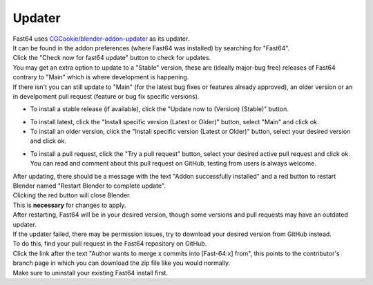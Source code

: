 Updater
=======

| Fast64 uses `CGCookie/blender-addon-updater`_ as its updater.
| It can be found in the addon preferences (where Fast64 was installed) by searching for "Fast64".
| Click the "Check now for fast64 update" button to check for updates.

| You may get an extra option to update to a "Stable" version,  these are (ideally major-bug free) releases of Fast64
  contrary to "Main" which is where development is happening. 
| If there isn't you can still update to "Main" (for the latest bug fixes or features already approved), 
  an older version or an in develpoment pull request (feature or bug fix specific versions).

- To install a stable release (if available), click the "Update now to (Version) (Stable)" button.

.. image:: after_check.png
    :alt: Updater preferences after clicking the "check for updates" button, with no stable release available on the left but available on the right.

- To install latest, click the "Install specific version (Latest or Older)" button, select "Main" and click ok.
- To install an older version, click the "Install specific version (Latest or Older)" button, select your desired version and click ok.

.. image:: selecting_a_version.png
    :alt: Updater preferences after clicking the "Install specific version (Latest or Older)" button.

- To install a pull request, click the "Try a pull request" button, 
  select your desired active pull request and click ok. 
  You can read and comment about this pull request on GitHub, testing from users is always welcome.

.. image:: try_pr.png
    :alt: Updater preferences after clicking the "Try a pull request" button.

| After updating, there should be a message with the text "Addon successfully installed" and 
  a red button to restart Blender named "Restart Blender to complete update".
| Clicking the red button will close Blender. 
| This is **necessary** for changes to apply.

.. image:: restart_blender.png
    :alt: Red button "Restart blender to complete update" to restart Blender.

| After restarting, Fast64 will be in your desired version, though some versions and pull requests may have an outdated updater.

| If the updater failed, there may be permission issues, try to download your desired version from GitHub instead.
| To do this, find your pull request in the Fast64 repository on GitHub.
| Click the link after the text "Author wants to merge x commits into [Fast-64:x] from", this points to the contributor's 
  branch page in which you can download the zip file like you would normally.
| Make sure to uninstall your existing Fast64 install first.

.. image:: manually_installing_pr.png
    :alt: Example pull request, with the cursor hovering over the branch box to be merged into the target branch.

.. _CGCookie/blender-addon-updater: https://github.com/CGCookie/blender-addon-updater